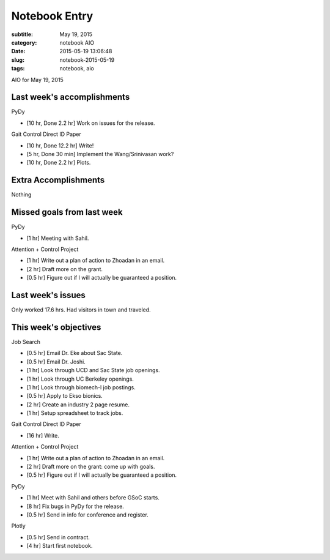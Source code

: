==============
Notebook Entry
==============

:subtitle: May 19, 2015
:category: notebook AIO
:date: 2015-05-19 13:06:48
:slug: notebook-2015-05-19
:tags: notebook, aio


AIO for May 19, 2015


Last week's accomplishments
===========================

PyDy

- [10 hr, Done 2.2 hr] Work on issues for the release.

Gait Control Direct ID Paper

- [10 hr, Done 12.2 hr] Write!
- [5 hr, Done 30 min] Implement the Wang/Srinivasan work?
- [10 hr, Done 2.2 hr] Plots.

Extra Accomplishments
=====================

Nothing

Missed goals from last week
===========================

PyDy

- [1 hr] Meeting with Sahil.

Attention + Control Project

- [1 hr] Write out a plan of action to Zhoadan in an email.
- [2 hr] Draft more on the grant.
- [0.5 hr] Figure out if I will actually be guaranteed a position.

Last week's issues
==================

Only worked 17.6 hrs. Had visitors in town and traveled.

This week's objectives
======================

Job Search

- [0.5 hr] Email Dr. Eke about Sac State.
- [0.5 hr] Email Dr. Joshi.
- [1 hr] Look through UCD and Sac State job openings.
- [1 hr] Look through UC Berkeley openings.
- [1 hr] Look through biomech-l job postings.
- [0.5 hr] Apply to Ekso bionics.
- [2 hr] Create an industry 2 page resume.
- [1 hr] Setup spreadsheet to track jobs.

Gait Control Direct ID Paper

- [16 hr] Write.

Attention + Control Project

- [1 hr] Write out a plan of action to Zhoadan in an email.
- [2 hr] Draft more on the grant: come up with goals.
- [0.5 hr] Figure out if I will actually be guaranteed a position.

PyDy

- [1 hr] Meet with Sahil and others before GSoC starts.
- [8 hr] Fix bugs in PyDy for the release.
- [0.5 hr] Send in info for conference and register.

Plotly

- [0.5 hr] Send in contract.
- [4 hr] Start first notebook.
